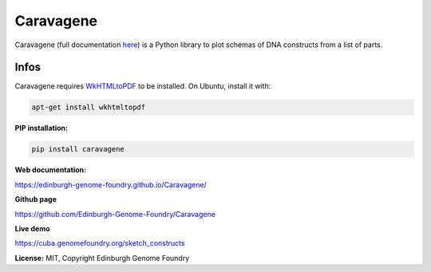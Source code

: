 Caravagene
==========

Caravagene (full documentation `here <https://edinburgh-genome-foundry.github.io/Caravagene/>`_) is a Python library to plot schemas of DNA constructs from a list of parts.

Infos
-----

Caravagene requires `WkHTMLtoPDF <https://wkhtmltopdf.org/>`_ to be installed. On Ubuntu, install it with:

.. code:: shell

    apt-get install wkhtmltopdf

**PIP installation:**

.. code:: bash

  pip install caravagene

**Web documentation:**

`<https://edinburgh-genome-foundry.github.io/Caravagene/>`_

**Github page**

`<https://github.com/Edinburgh-Genome-Foundry/Caravagene>`_

**Live demo**

`<https://cuba.genomefoundry.org/sketch_constructs>`_

**License:** MIT, Copyright Edinburgh Genome Foundry
